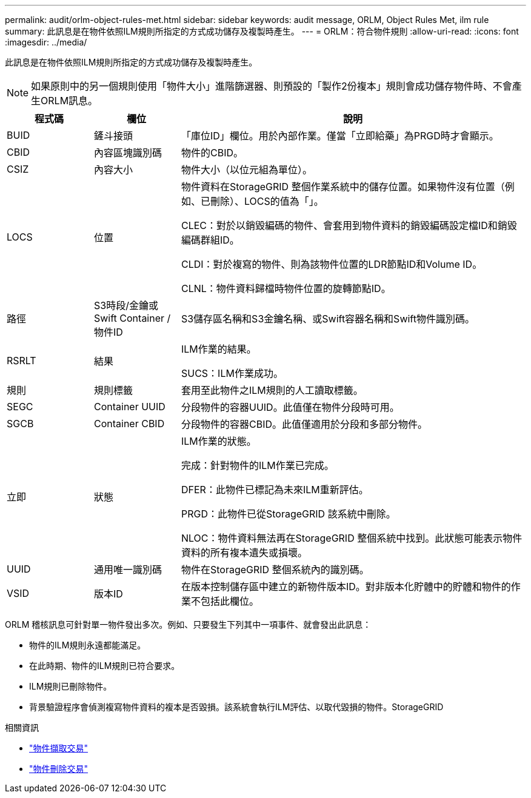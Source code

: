 ---
permalink: audit/orlm-object-rules-met.html 
sidebar: sidebar 
keywords: audit message, ORLM, Object Rules Met, ilm rule 
summary: 此訊息是在物件依照ILM規則所指定的方式成功儲存及複製時產生。 
---
= ORLM：符合物件規則
:allow-uri-read: 
:icons: font
:imagesdir: ../media/


[role="lead"]
此訊息是在物件依照ILM規則所指定的方式成功儲存及複製時產生。


NOTE: 如果原則中的另一個規則使用「物件大小」進階篩選器、則預設的「製作2份複本」規則會成功儲存物件時、不會產生ORLM訊息。

[cols="1a,1a,4a"]
|===
| 程式碼 | 欄位 | 說明 


 a| 
BUID
 a| 
鏟斗接頭
 a| 
「庫位ID」欄位。用於內部作業。僅當「立即給藥」為PRGD時才會顯示。



 a| 
CBID
 a| 
內容區塊識別碼
 a| 
物件的CBID。



 a| 
CSIZ
 a| 
內容大小
 a| 
物件大小（以位元組為單位）。



 a| 
LOCS
 a| 
位置
 a| 
物件資料在StorageGRID 整個作業系統中的儲存位置。如果物件沒有位置（例如、已刪除）、LOCS的值為「」。

CLEC：對於以銷毀編碼的物件、會套用到物件資料的銷毀編碼設定檔ID和銷毀編碼群組ID。

CLDI：對於複寫的物件、則為該物件位置的LDR節點ID和Volume ID。

CLNL：物件資料歸檔時物件位置的旋轉節點ID。



 a| 
路徑
 a| 
S3時段/金鑰或Swift Container /物件ID
 a| 
S3儲存區名稱和S3金鑰名稱、或Swift容器名稱和Swift物件識別碼。



 a| 
RSRLT
 a| 
結果
 a| 
ILM作業的結果。

SUCS：ILM作業成功。



 a| 
規則
 a| 
規則標籤
 a| 
套用至此物件之ILM規則的人工讀取標籤。



 a| 
SEGC
 a| 
Container UUID
 a| 
分段物件的容器UUID。此值僅在物件分段時可用。



 a| 
SGCB
 a| 
Container CBID
 a| 
分段物件的容器CBID。此值僅適用於分段和多部分物件。



 a| 
立即
 a| 
狀態
 a| 
ILM作業的狀態。

完成：針對物件的ILM作業已完成。

DFER：此物件已標記為未來ILM重新評估。

PRGD：此物件已從StorageGRID 該系統中刪除。

NLOC：物件資料無法再在StorageGRID 整個系統中找到。此狀態可能表示物件資料的所有複本遺失或損壞。



 a| 
UUID
 a| 
通用唯一識別碼
 a| 
物件在StorageGRID 整個系統內的識別碼。



 a| 
VSID
 a| 
版本ID
 a| 
在版本控制儲存區中建立的新物件版本ID。對非版本化貯體中的貯體和物件的作業不包括此欄位。

|===
ORLM 稽核訊息可針對單一物件發出多次。例如、只要發生下列其中一項事件、就會發出此訊息：

* 物件的ILM規則永遠都能滿足。
* 在此時期、物件的ILM規則已符合要求。
* ILM規則已刪除物件。
* 背景驗證程序會偵測複寫物件資料的複本是否毀損。該系統會執行ILM評估、以取代毀損的物件。StorageGRID


.相關資訊
* link:object-ingest-transactions.html["物件擷取交易"]
* link:object-delete-transactions.html["物件刪除交易"]

